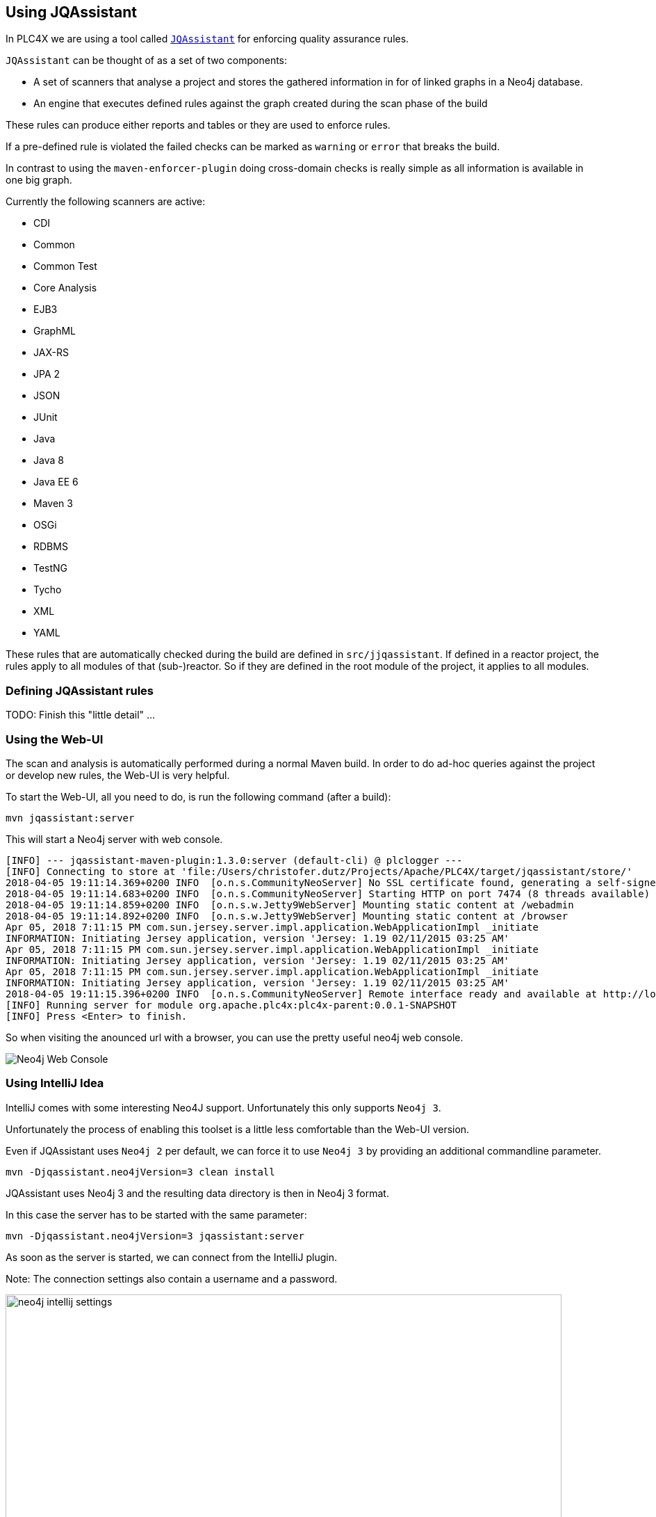 //
//  Licensed to the Apache Software Foundation (ASF) under one or more
//  contributor license agreements.  See the NOTICE file distributed with
//  this work for additional information regarding copyright ownership.
//  The ASF licenses this file to You under the Apache License, Version 2.0
//  (the "License"); you may not use this file except in compliance with
//  the License.  You may obtain a copy of the License at
//
//      http://www.apache.org/licenses/LICENSE-2.0
//
//  Unless required by applicable law or agreed to in writing, software
//  distributed under the License is distributed on an "AS IS" BASIS,
//  WITHOUT WARRANTIES OR CONDITIONS OF ANY KIND, either express or implied.
//  See the License for the specific language governing permissions and
//  limitations under the License.
//
:imagesdir: ../img/

== Using JQAssistant

In PLC4X we are using a tool called `https://jqassistant.org/[JQAssistant]` for enforcing quality assurance rules.

`JQAssistant` can be thought of as a set of two components:

- A set of scanners that analyse a project and stores the gathered information in for of linked graphs in a Neo4j database.
- An engine that executes defined rules against the graph created during the scan phase of the build

These rules can produce either reports and tables or they are used to enforce rules.

If a pre-defined rule is violated the failed checks can be marked as `warning` or `error` that breaks the build.

In contrast to using the `maven-enforcer-plugin` doing cross-domain checks is really simple as all information is available in one big graph.

Currently the following scanners are active:

- CDI
- Common
- Common Test
- Core Analysis
- EJB3
- GraphML
- JAX-RS
- JPA 2
- JSON
- JUnit
- Java
- Java 8
- Java EE 6
- Maven 3
- OSGi
- RDBMS
- TestNG
- Tycho
- XML
- YAML

These rules that are automatically checked during the build are defined in `src/jjqassistant`.
If defined in a reactor project, the rules apply to all modules of that (sub-)reactor.
So if they are defined in the root module of the project, it applies to all modules.

=== Defining JQAssistant rules

TODO: Finish this "little detail" ...

=== Using the Web-UI

The scan and analysis is automatically performed during a normal Maven build.
In order to do ad-hoc queries against the project or develop new rules, the Web-UI is very helpful.

To start the Web-UI, all you need to do, is run the following command (after a build):

   mvn jqassistant:server

This will start a Neo4j server with web console.

   [INFO] --- jqassistant-maven-plugin:1.3.0:server (default-cli) @ plclogger ---
   [INFO] Connecting to store at 'file:/Users/christofer.dutz/Projects/Apache/PLC4X/target/jqassistant/store/'
   2018-04-05 19:11:14.369+0200 INFO  [o.n.s.CommunityNeoServer] No SSL certificate found, generating a self-signed certificate..
   2018-04-05 19:11:14.683+0200 INFO  [o.n.s.CommunityNeoServer] Starting HTTP on port 7474 (8 threads available)
   2018-04-05 19:11:14.859+0200 INFO  [o.n.s.w.Jetty9WebServer] Mounting static content at /webadmin
   2018-04-05 19:11:14.892+0200 INFO  [o.n.s.w.Jetty9WebServer] Mounting static content at /browser
   Apr 05, 2018 7:11:15 PM com.sun.jersey.server.impl.application.WebApplicationImpl _initiate
   INFORMATION: Initiating Jersey application, version 'Jersey: 1.19 02/11/2015 03:25 AM'
   Apr 05, 2018 7:11:15 PM com.sun.jersey.server.impl.application.WebApplicationImpl _initiate
   INFORMATION: Initiating Jersey application, version 'Jersey: 1.19 02/11/2015 03:25 AM'
   Apr 05, 2018 7:11:15 PM com.sun.jersey.server.impl.application.WebApplicationImpl _initiate
   INFORMATION: Initiating Jersey application, version 'Jersey: 1.19 02/11/2015 03:25 AM'
   2018-04-05 19:11:15.396+0200 INFO  [o.n.s.CommunityNeoServer] Remote interface ready and available at http://localhost:7474/
   [INFO] Running server for module org.apache.plc4x:plc4x-parent:0.0.1-SNAPSHOT
   [INFO] Press <Enter> to finish.

So when visiting the anounced url with a browser, you can use the pretty useful neo4j web console.

image::neo4j-web-console.png[Neo4j Web Console]

=== Using IntelliJ Idea

IntelliJ comes with some interesting Neo4J support. Unfortunately this only supports `Neo4j 3`.

Unfortunately the process of enabling this toolset is a little less comfortable than the Web-UI version.

Even if JQAssistant uses `Neo4j 2` per default, we can force it to use `Neo4j 3` by providing an additional commandline parameter.

    mvn -Djqassistant.neo4jVersion=3 clean install

JQAssistant uses Neo4j 3 and the resulting data directory is then in Neo4j 3 format.

In this case the server has to be started with the same parameter:

   mvn -Djqassistant.neo4jVersion=3 jqassistant:server

As soon as the server is started, we can connect from the IntelliJ plugin.

Note: The connection settings also contain a username and a password.

image::neo4j-intellij-settings.png[width=800]

It appears that this can simply be left empty of can contain random values.

After creating the connection, the `Graph Neo4j` view should list the new connection.

image::neo4j-intellij-database-connections-view.png[width=300]

You can now use this to perform queries

image::neo4j-intellij-query-results.png[width=800]

